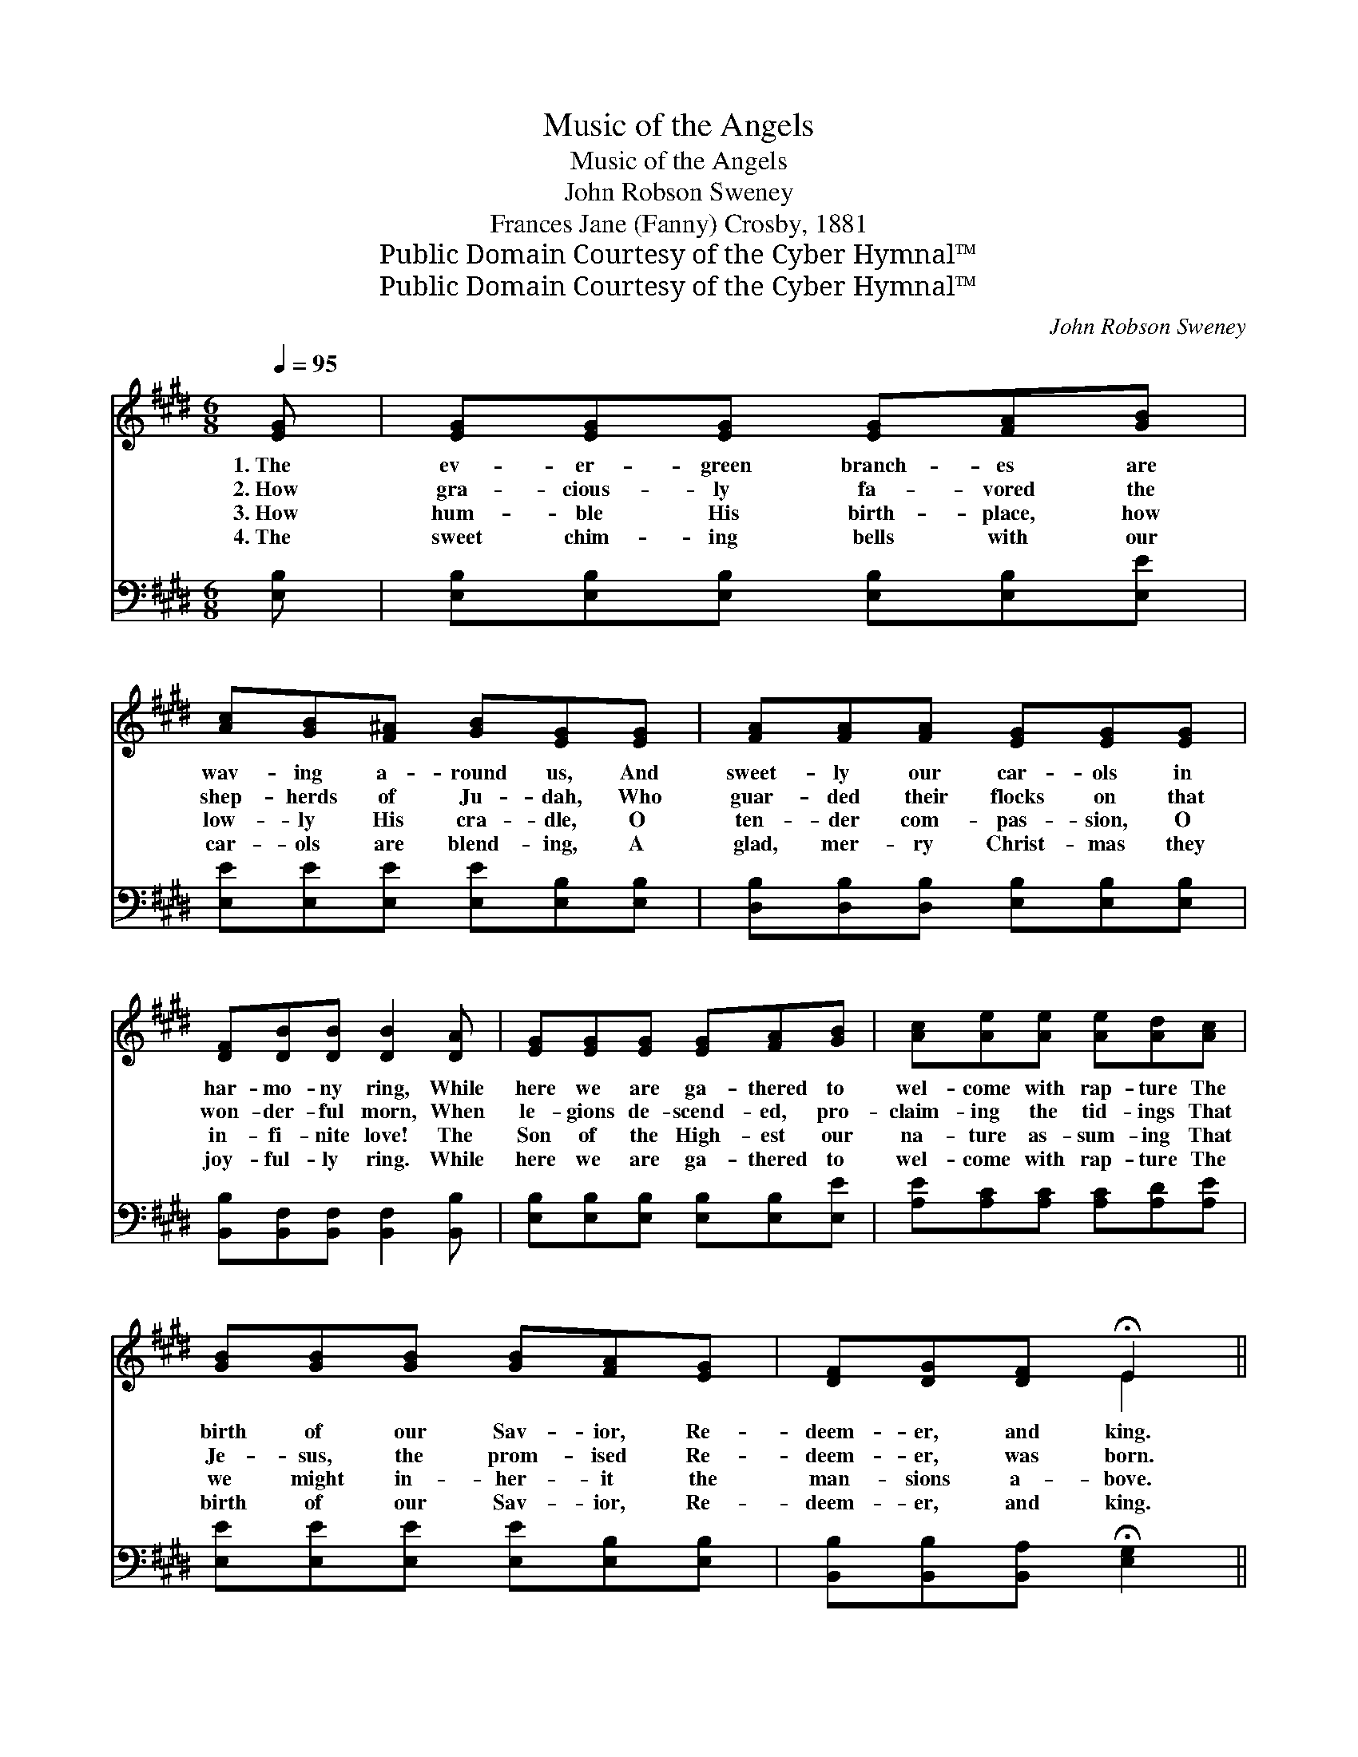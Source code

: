 X:1
T:Music of the Angels
T:Music of the Angels
T:John Robson Sweney
T:Frances Jane (Fanny) Crosby, 1881
T:Public Domain Courtesy of the Cyber Hymnal™
T:Public Domain Courtesy of the Cyber Hymnal™
C:John Robson Sweney
Z:Public Domain
Z:Courtesy of the Cyber Hymnal™
%%score ( 1 2 ) 3
L:1/8
Q:1/4=95
M:6/8
K:E
V:1 treble 
V:2 treble 
V:3 bass 
V:1
 [EG] | [EG][EG][EG] [EG][FA][GB] | [Ac][GB][F^A] [GB][EG][EG] | [FA][FA][FA] [EG][EG][EG] | %4
w: 1.~The|ev- er- green branch- es are|wav- ing a- round us, And|sweet- ly our car- ols in|
w: 2.~How|gra- cious- ly fa- vored the|shep- herds of Ju- dah, Who|guar- ded their flocks on that|
w: 3.~How|hum- ble His birth- place, how|low- ly His cra- dle, O|ten- der com- pas- sion, O|
w: 4.~The|sweet chim- ing bells with our|car- ols are blend- ing, A|glad, mer- ry Christ- mas they|
 [DF][DB][DB] [DB]2 [DA] | [EG][EG][EG] [EG][FA][GB] | [Ac][Ae][Ae] [Ae][Ad][Ac] | %7
w: har- mo- ny ring, While|here we are ga- thered to|wel- come with rap- ture The|
w: won- der- ful morn, When|le- gions de- scend- ed, pro-|claim- ing the tid- ings That|
w: in- fi- nite love! The|Son of the High- est our|na- ture as- sum- ing That|
w: joy- ful- ly ring. While|here we are ga- thered to|wel- come with rap- ture The|
 [GB][GB][GB] [GB][FA][EG] | [DF][DG][DF] !fermata!E2 || %9
w: birth of our Sav- ior, Re-|deem- er, and king.|
w: Je- sus, the prom- ised Re-|deem- er, was born.|
w: we might in- her- it the|man- sions a- bove.|
w: birth of our Sav- ior, Re-|deem- er, and king.|
[M:4/4][Q:1/4=105]"^Refrain" [GB]2 z [GB] [Ac][GB][F^A][GB] | [Ge]4 [GB]4 | %11
w: ||
w: Hark! the mu- sic of the|an- gels|
w: ||
w: ||
 [FA]3 [FA] [FA][FA][EG][DF] | [EG]8 | [GB]3 [GB] [Ac][GB][F^A][GB] | [Ge]4 [EG]4 | %15
w: ||||
w: Float- ing on- ward still we|hear;|Bless- èd mu- sic, sweet- est|chor- us|
w: ||||
w: ||||
 [DF]3 [DF] [FA][FA][EG][DF] | E6 z2 |] %17
w: ||
w: Ev- er sung to mor- tal|ear.|
w: ||
w: ||
V:2
 x | x6 | x6 | x6 | x6 | x6 | x6 | x6 | x3 E2 ||[M:4/4] x8 | x8 | x8 | x8 | x8 | x8 | x8 | E6 x2 |] %17
V:3
 [E,B,] | [E,B,][E,B,][E,B,] [E,B,][E,B,][E,E] | [E,E][E,E][E,E] [E,E][E,B,][E,B,] | %3
w: ~|~ ~ ~ ~ ~ ~|~ ~ ~ ~ ~ ~|
 [D,B,][D,B,][D,B,] [E,B,][E,B,][E,B,] | [B,,B,][B,,F,][B,,F,] [B,,F,]2 [B,,B,] | %5
w: ~ ~ ~ ~ ~ ~|~ ~ ~ ~ ~|
 [E,B,][E,B,][E,B,] [E,B,][E,B,][E,E] | [A,E][A,C][A,C] [A,C][A,D][A,E] | %7
w: ~ ~ ~ ~ ~ ~|~ ~ ~ ~ ~ ~|
 [E,E][E,E][E,E] [E,E][E,B,][E,B,] | [B,,B,][B,,B,][B,,A,] !fermata![E,G,]2 || %9
w: ~ ~ ~ ~ ~ ~|~ ~ ~ ~|
 [E,E]2 z2 z2 [E,E][E,E] | [E,B,][E,B,][E,B,] [E,B,][E,E] [E,E]3 | %11
w: ~ Hark! the|mu- sic of the an- gels,|
 [B,,D]3 [B,,D][B,,D][B,,D][B,,B,][B,,B,] | [E,B,]2 [E,B,] [E,B,] [E,B,]4 | %13
w: ~ ~ ~ ~ ~ ~|~ still we hear|
 [E,E]3 [E,E][E,E][E,E][E,E][E,E] | [E,B,][E,B,][E,B,] [E,B,][E,B,] [E,B,]3 | %15
w: ~ ~ ~ ~ ~ ~|chor- us, sweet- est chor- us|
 [B,,B,]3 [B,,B,][B,,B,][B,,B,][B,,B,][B,,A,] | [E,G,]6 z2 |] %17
w: ||


